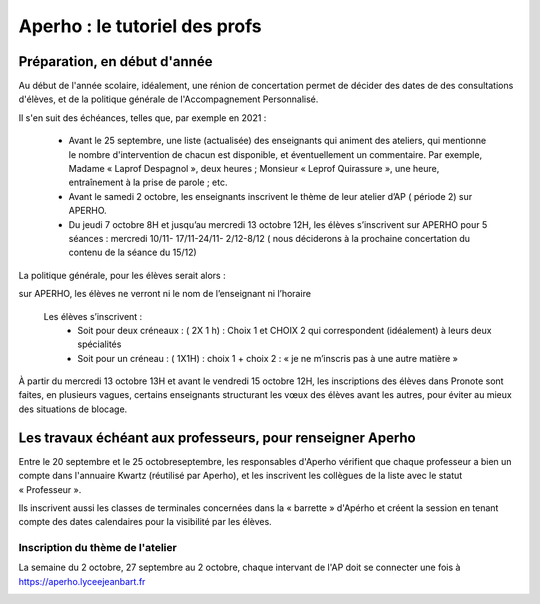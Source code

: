 Aperho : le tutoriel des profs
##############################

Préparation, en début d'année
=============================

Au début de l'année scolaire, idéalement, une rénion de concertation
permet de décider des dates de des consultations d'élèves, et de la
politique générale de l'Accompagnement Personnalisé.

Il s'en suit des échéances, telles que, par exemple en 2021 :

 - Avant le 25 septembre, une liste (actualisée) des enseignants qui
   animent des ateliers, qui mentionne le nombre d'intervention de chacun
   est disponible, et éventuellement un commentaire.
   Par exemple, Madame « Laprof Despagnol », deux heures ;
   Monsieur « Leprof Quirassure », une heure, entraînement à la prise de
   parole ; etc.
 - Avant le samedi 2 octobre,  les enseignants inscrivent le thème de
   leur atelier d’AP ( période 2)  sur APERHO.
 - Du jeudi 7 octobre 8H et jusqu’au mercredi 13 octobre 12H, les élèves
   s’inscrivent sur APERHO pour 5 séances : mercredi 10/11- 17/11-24/11-
   2/12-8/12 ( nous  déciderons à la prochaine concertation du contenu de
   la séance du 15/12)

La politique générale, pour les élèves serait alors :

sur APERHO, les élèves ne verront ni le nom de l’enseignant ni l’horaire

  Les élèves s’inscrivent :
    - Soit pour deux créneaux :  ( 2X 1 h) : Choix 1 et  CHOIX 2
      qui correspondent (idéalement) à leurs deux  spécialités
    - Soit pour un créneau :  ( 1X1H) : choix 1 + choix 2 :
      « je ne m’inscris pas à une autre matière »
      
À partir du mercredi 13 octobre  13H et avant le vendredi 15 octobre 12H,
les inscriptions des élèves dans Pronote sont faites, en plusieurs vagues,
certains enseignants structurant les vœux des élèves avant les autres,
pour éviter au mieux des situations de blocage.

Les travaux échéant aux professeurs, pour renseigner Aperho
===========================================================

Entre le 20 septembre et le 25 octobreseptembre, les responsables d'Aperho
vérifient que chaque professeur a bien un compte dans l'annuaire Kwartz
(réutilisé par Aperho), et les inscrivent les collègues de la liste
avec le statut « Professeur ».

Ils inscrivent aussi les classes de terminales concernées dans la « barrette »
d'Apérho et créent la session en tenant compte des dates calendaires pour
la visibilité par les élèves.

Inscription du thème de l'atelier
---------------------------------

La semaine du 2 octobre, 27 septembre au 2 octobre, chaque intervant de
l'AP doit se connecter une fois à https://aperho.lyceejeanbart.fr

|image1|

.. |image1| image::  snap1.png
   :width: 500
   :align: middle

   
